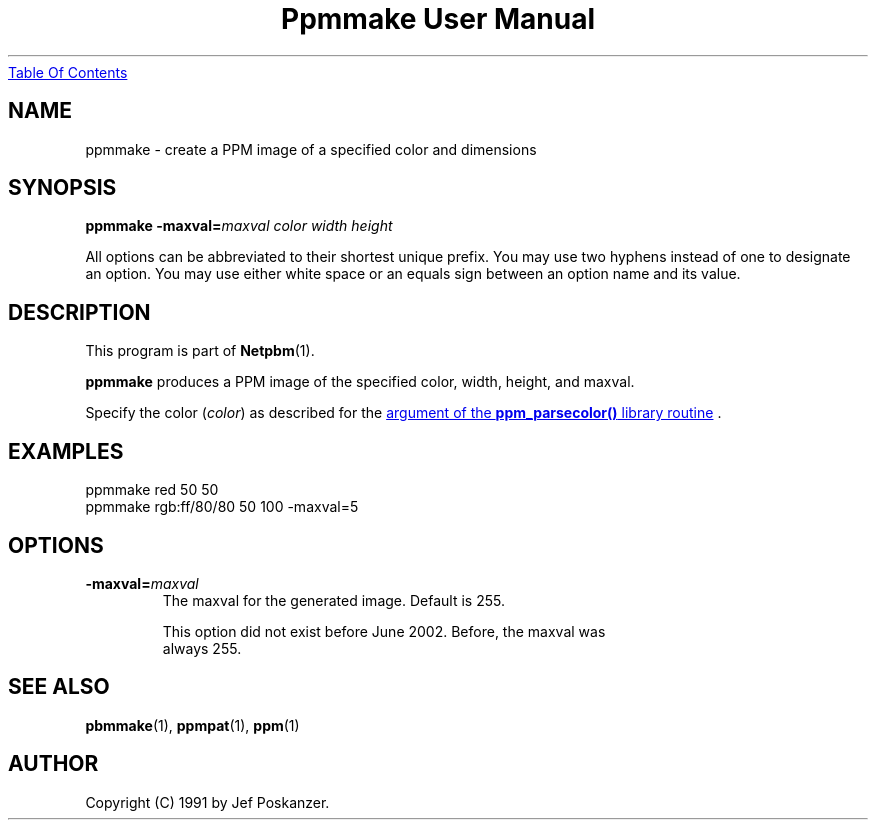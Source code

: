 ." This man page was generated by the Netpbm tool 'makeman' from HTML source.
." Do not hand-hack it!  If you have bug fixes or improvements, please find
." the corresponding HTML page on the Netpbm website, generate a patch
." against that, and send it to the Netpbm maintainer.
.TH "Ppmmake User Manual" 0 "02 September 2002" "netpbm documentation"
.UR ppmmake.html#index
Table Of Contents
.UE
\&

.UN lbAB
.SH NAME
ppmmake - create a PPM image of a specified color and dimensions

.UN lbAC
.SH SYNOPSIS

\fBppmmake\fP
\fB-maxval=\fP\fImaxval\fP
\fIcolor\fP
\fIwidth\fP
\fIheight\fP
.PP
All options can be abbreviated to their shortest unique prefix.
You may use two hyphens instead of one to designate an option.  You
may use either white space or an equals sign between an option name
and its value.


.UN lbAD
.SH DESCRIPTION
.PP
This program is part of
.BR Netpbm (1).
.PP
\fBppmmake\fP produces a PPM image of the specified color, width,
height, and maxval.
.PP
Specify the color (\fIcolor\fP) as described for the 
.UR libppm.html#colorname
argument of the \fBppm_parsecolor()\fP library routine
.UE
\&.


.UN example
.SH EXAMPLES

.nf
    ppmmake red 50 50
.fi
.nf
    ppmmake rgb:ff/80/80 50 100 -maxval=5
.fi


.UN options
.SH OPTIONS


.TP
\fB-maxval=\fP\fImaxval\fP
     The maxval for the generated image.  Default is 255.
.sp
     This option did not exist before June 2002.  Before, the maxval was
     always 255.






.UN lbAE
.SH SEE ALSO
.BR pbmmake (1),
.BR ppmpat (1),
.BR ppm (1)

.UN lbAF
.SH AUTHOR

Copyright (C) 1991 by Jef Poskanzer.
